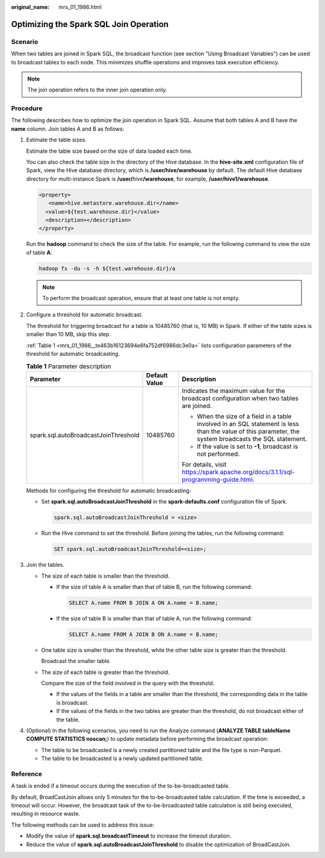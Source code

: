 :original_name: mrs_01_1986.html

.. _mrs_01_1986:

Optimizing the Spark SQL Join Operation
=======================================

Scenario
--------

When two tables are joined in Spark SQL, the broadcast function (see section "Using Broadcast Variables") can be used to broadcast tables to each node. This minimizes shuffle operations and improves task execution efficiency.

.. note::

   The join operation refers to the inner join operation only.

Procedure
---------

The following describes how to optimize the join operation in Spark SQL. Assume that both tables A and B have the **name** column. Join tables A and B as follows:

#. Estimate the table sizes.

   Estimate the table size based on the size of data loaded each time.

   You can also check the table size in the directory of the Hive database. In the **hive-site.xml** configuration file of Spark, view the Hive database directory, which is **/user/hive/warehouse** by default. The default Hive database directory for multi-instance Spark is **/user/**\ *hive*\ **/warehouse**, for example, **/user/hive1/warehouse**.

   .. code-block::

      <property>
         <name>hive.metastore.warehouse.dir</name>
        <value>${test.warehouse.dir}</value>
        <description></description>
      </property>

   Run the **hadoop** command to check the size of the table. For example, run the following command to view the size of table **A**:

   .. code-block::

      hadoop fs -du -s -h ${test.warehouse.dir}/a

   .. note::

      To perform the broadcast operation, ensure that at least one table is not empty.

#. Configure a threshold for automatic broadcast.

   The threshold for triggering broadcast for a table is 10485760 (that is, 10 MB) in Spark. If either of the table sizes is smaller than 10 MB, skip this step.

   :ref:`Table 1 <mrs_01_1986__te463b16123694e6fa752df6986dc3e0a>` lists configuration parameters of the threshold for automatic broadcasting.

   .. _mrs_01_1986__te463b16123694e6fa752df6986dc3e0a:

   .. table:: **Table 1** Parameter description

      +--------------------------------------+-----------------------+--------------------------------------------------------------------------------------------------------------------------------------------------------+
      | Parameter                            | Default Value         | Description                                                                                                                                            |
      +======================================+=======================+========================================================================================================================================================+
      | spark.sql.autoBroadcastJoinThreshold | 10485760              | Indicates the maximum value for the broadcast configuration when two tables are joined.                                                                |
      |                                      |                       |                                                                                                                                                        |
      |                                      |                       | -  When the size of a field in a table involved in an SQL statement is less than the value of this parameter, the system broadcasts the SQL statement. |
      |                                      |                       | -  If the value is set to **-1**, broadcast is not performed.                                                                                          |
      |                                      |                       |                                                                                                                                                        |
      |                                      |                       | For details, visit https://spark.apache.org/docs/3.1.1/sql-programming-guide.html.                                                                     |
      +--------------------------------------+-----------------------+--------------------------------------------------------------------------------------------------------------------------------------------------------+

   Methods for configuring the threshold for automatic broadcasting:

   -  Set **spark.sql.autoBroadcastJoinThreshold** in the **spark-defaults.conf** configuration file of Spark.

      .. code-block::

         spark.sql.autoBroadcastJoinThreshold = <size>

   -  Run the Hive command to set the threshold. Before joining the tables, run the following command:

      .. code-block::

         SET spark.sql.autoBroadcastJoinThreshold=<size>;

#. Join the tables.

   -  The size of each table is smaller than the threshold.

      -  If the size of table A is smaller than that of table B, run the following command:

         .. code-block::

            SELECT A.name FROM B JOIN A ON A.name = B.name;

      -  If the size of table B is smaller than that of table A, run the following command:

         .. code-block::

            SELECT A.name FROM A JOIN B ON A.name = B.name;

   -  One table size is smaller than the threshold, while the other table size is greater than the threshold.

      Broadcast the smaller table.

   -  The size of each table is greater than the threshold.

      Compare the size of the field involved in the query with the threshold.

      -  If the values of the fields in a table are smaller than the threshold, the corresponding data in the table is broadcast.
      -  If the values of the fields in the two tables are greater than the threshold, do not broadcast either of the table.

#. (Optional) In the following scenarios, you need to run the Analyze command (**ANALYZE TABLE tableName COMPUTE STATISTICS noscan;**) to update metadata before performing the broadcast operation:

   -  The table to be broadcasted is a newly created partitioned table and the file type is non-Parquet.
   -  The table to be broadcasted is a newly updated partitioned table.

Reference
---------

A task is ended if a timeout occurs during the execution of the to-be-broadcasted table.

By default, BroadCastJoin allows only 5 minutes for the to-be-broadcasted table calculation. If the time is exceeded, a timeout will occur. However, the broadcast task of the to-be-broadcasted table calculation is still being executed, resulting in resource waste.

The following methods can be used to address this issue:

-  Modify the value of **spark.sql.broadcastTimeout** to increase the timeout duration.
-  Reduce the value of **spark.sql.autoBroadcastJoinThreshold** to disable the optimization of BroadCastJoin.

